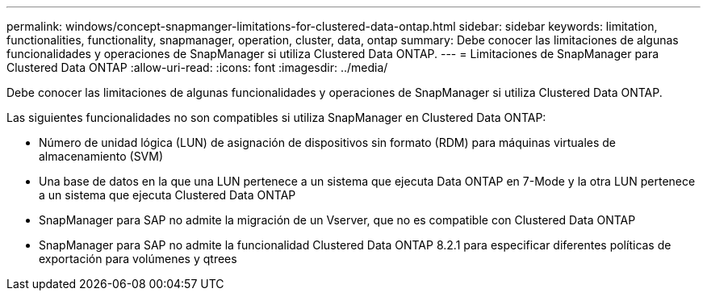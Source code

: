---
permalink: windows/concept-snapmanger-limitations-for-clustered-data-ontap.html 
sidebar: sidebar 
keywords: limitation, functionalities, functionality, snapmanager, operation, cluster, data, ontap 
summary: Debe conocer las limitaciones de algunas funcionalidades y operaciones de SnapManager si utiliza Clustered Data ONTAP. 
---
= Limitaciones de SnapManager para Clustered Data ONTAP
:allow-uri-read: 
:icons: font
:imagesdir: ../media/


[role="lead"]
Debe conocer las limitaciones de algunas funcionalidades y operaciones de SnapManager si utiliza Clustered Data ONTAP.

Las siguientes funcionalidades no son compatibles si utiliza SnapManager en Clustered Data ONTAP:

* Número de unidad lógica (LUN) de asignación de dispositivos sin formato (RDM) para máquinas virtuales de almacenamiento (SVM)
* Una base de datos en la que una LUN pertenece a un sistema que ejecuta Data ONTAP en 7-Mode y la otra LUN pertenece a un sistema que ejecuta Clustered Data ONTAP
* SnapManager para SAP no admite la migración de un Vserver, que no es compatible con Clustered Data ONTAP
* SnapManager para SAP no admite la funcionalidad Clustered Data ONTAP 8.2.1 para especificar diferentes políticas de exportación para volúmenes y qtrees

